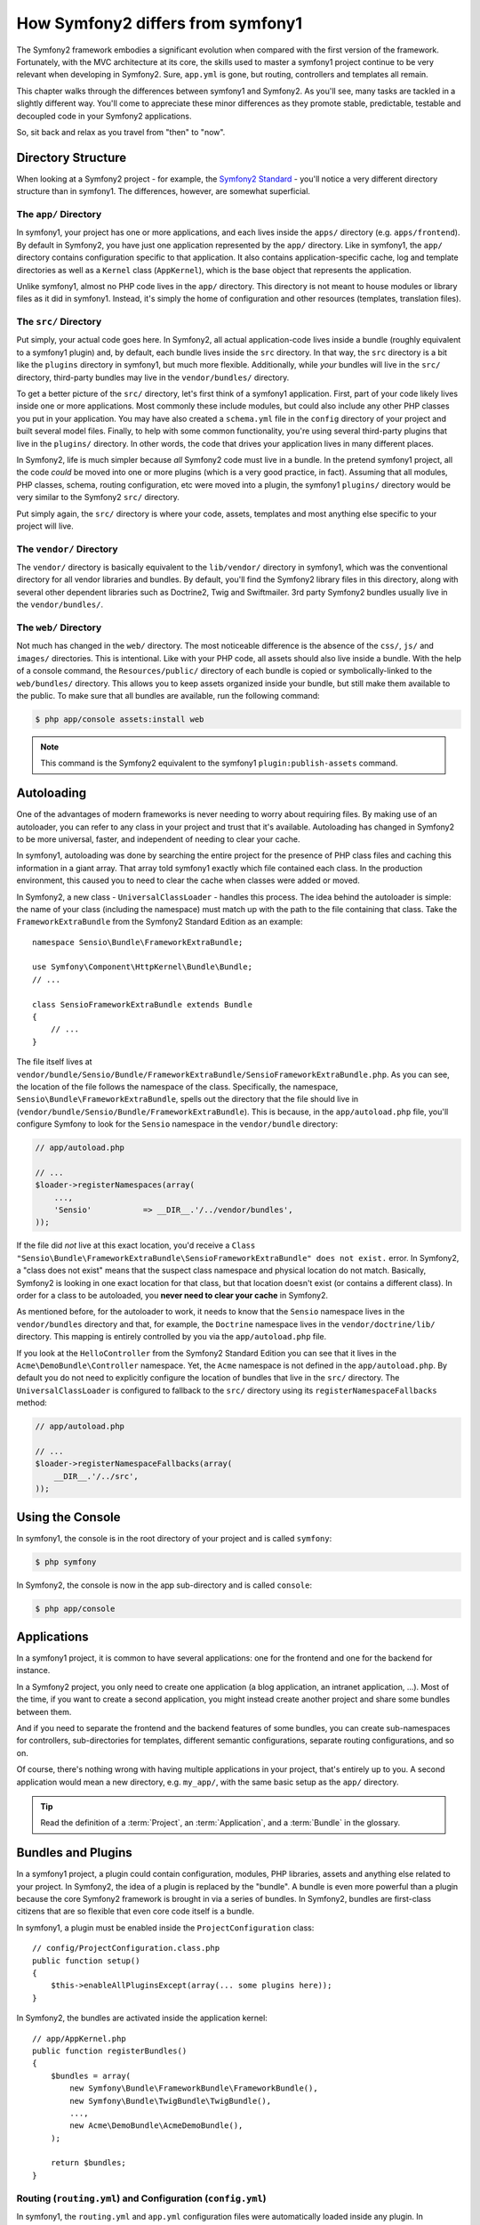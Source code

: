 .. index::
   single: symfony1

How Symfony2 differs from symfony1
==================================

The Symfony2 framework embodies a significant evolution when compared with
the first version of the framework. Fortunately, with the MVC architecture
at its core, the skills used to master a symfony1 project continue to be
very relevant when developing in Symfony2. Sure, ``app.yml`` is gone, but
routing, controllers and templates all remain.

This chapter walks through the differences between symfony1 and Symfony2.
As you'll see, many tasks are tackled in a slightly different way. You'll
come to appreciate these minor differences as they promote stable, predictable,
testable and decoupled code in your Symfony2 applications.

So, sit back and relax as you travel from "then" to "now".

Directory Structure
-------------------

When looking at a Symfony2 project - for example, the `Symfony2 Standard`_ -
you'll notice a very different directory structure than in symfony1. The
differences, however, are somewhat superficial.

The ``app/`` Directory
~~~~~~~~~~~~~~~~~~~~~~

In symfony1, your project has one or more applications, and each lives inside
the ``apps/`` directory (e.g. ``apps/frontend``). By default in Symfony2,
you have just one application represented by the ``app/`` directory. Like
in symfony1, the ``app/`` directory contains configuration specific to that
application. It also contains application-specific cache, log and template
directories as well as a ``Kernel`` class (``AppKernel``), which is the base
object that represents the application.

Unlike symfony1, almost no PHP code lives in the ``app/`` directory. This
directory is not meant to house modules or library files as it did in symfony1.
Instead, it's simply the home of configuration and other resources (templates,
translation files).

The ``src/`` Directory
~~~~~~~~~~~~~~~~~~~~~~

Put simply, your actual code goes here. In Symfony2, all actual application-code
lives inside a bundle (roughly equivalent to a symfony1 plugin) and, by default,
each bundle lives inside the ``src`` directory. In that way, the ``src``
directory is a bit like the ``plugins`` directory in symfony1, but much more
flexible. Additionally, while *your* bundles will live in the ``src/`` directory,
third-party bundles may live in the ``vendor/bundles/`` directory.

To get a better picture of the ``src/`` directory, let's first think of a
symfony1 application. First, part of your code likely lives inside one or
more applications. Most commonly these include modules, but could also include
any other PHP classes you put in your application. You may have also created
a ``schema.yml`` file in the ``config`` directory of your project and built
several model files. Finally, to help with some common functionality, you're
using several third-party plugins that live in the ``plugins/`` directory.
In other words, the code that drives your application lives in many different
places.

In Symfony2, life is much simpler because *all* Symfony2 code must live in
a bundle. In the pretend symfony1 project, all the code *could* be moved
into one or more plugins (which is a very good practice, in fact). Assuming
that all modules, PHP classes, schema, routing configuration, etc were moved
into a plugin, the symfony1 ``plugins/`` directory would be very similar
to the Symfony2 ``src/`` directory.

Put simply again, the ``src/`` directory is where your code, assets,
templates and most anything else specific to your project will live.

The ``vendor/`` Directory
~~~~~~~~~~~~~~~~~~~~~~~~~

The ``vendor/`` directory is basically equivalent to the ``lib/vendor/``
directory in symfony1, which was the conventional directory for all vendor
libraries and bundles. By default, you'll find the Symfony2 library files in
this directory, along with several other dependent libraries such as Doctrine2,
Twig and Swiftmailer. 3rd party Symfony2 bundles usually live in the
``vendor/bundles/``.

The ``web/`` Directory
~~~~~~~~~~~~~~~~~~~~~~

Not much has changed in the ``web/`` directory. The most noticeable difference
is the absence of the ``css/``, ``js/`` and ``images/`` directories. This
is intentional. Like with your PHP code, all assets should also live inside
a bundle. With the help of a console command, the ``Resources/public/``
directory of each bundle is copied or symbolically-linked to the ``web/bundles/``
directory. This allows you to keep assets organized inside your bundle, but
still make them available to the public. To make sure that all bundles are
available, run the following command:

.. code-block:: bash

    $ php app/console assets:install web

.. note::

   This command is the Symfony2 equivalent to the symfony1 ``plugin:publish-assets``
   command.

Autoloading
-----------

One of the advantages of modern frameworks is never needing to worry about
requiring files. By making use of an autoloader, you can refer to any class
in your project and trust that it's available. Autoloading has changed in
Symfony2 to be more universal, faster, and independent of needing to clear
your cache.

In symfony1, autoloading was done by searching the entire project for the
presence of PHP class files and caching this information in a giant array.
That array told symfony1 exactly which file contained each class. In the
production environment, this caused you to need to clear the cache when classes
were added or moved.

In Symfony2, a new class - ``UniversalClassLoader`` - handles this process.
The idea behind the autoloader is simple: the name of your class (including
the namespace) must match up with the path to the file containing that class.
Take the ``FrameworkExtraBundle`` from the Symfony2 Standard Edition as an
example::

    namespace Sensio\Bundle\FrameworkExtraBundle;

    use Symfony\Component\HttpKernel\Bundle\Bundle;
    // ...

    class SensioFrameworkExtraBundle extends Bundle
    {
        // ...
    }

The file itself lives at
``vendor/bundle/Sensio/Bundle/FrameworkExtraBundle/SensioFrameworkExtraBundle.php``.
As you can see, the location of the file follows the namespace of the class.
Specifically, the namespace, ``Sensio\Bundle\FrameworkExtraBundle``, spells out
the directory that the file should live in
(``vendor/bundle/Sensio/Bundle/FrameworkExtraBundle``). This is because, in the
``app/autoload.php`` file, you'll configure Symfony to look for the ``Sensio``
namespace in the ``vendor/bundle`` directory:

.. code-block:: php

    // app/autoload.php

    // ...
    $loader->registerNamespaces(array(
        ...,
        'Sensio'           => __DIR__.'/../vendor/bundles',
    ));

If the file did *not* live at this exact location, you'd receive a
``Class "Sensio\Bundle\FrameworkExtraBundle\SensioFrameworkExtraBundle" does not exist.``
error. In Symfony2, a "class does not exist" means that the suspect class
namespace and physical location do not match. Basically, Symfony2 is looking
in one exact location for that class, but that location doesn't exist (or
contains a different class). In order for a class to be autoloaded, you
**never need to clear your cache** in Symfony2.

As mentioned before, for the autoloader to work, it needs to know that the
``Sensio`` namespace lives in the ``vendor/bundles`` directory and that, for
example, the ``Doctrine`` namespace lives in the ``vendor/doctrine/lib/``
directory. This mapping is entirely controlled by you via the
``app/autoload.php`` file.

If you look at the ``HelloController`` from the Symfony2 Standard Edition you
can see that it lives in the ``Acme\DemoBundle\Controller`` namespace. Yet, the
``Acme`` namespace is not defined in the ``app/autoload.php``. By default you
do not need to explicitly configure the location of bundles that live in the
``src/`` directory. The ``UniversalClassLoader`` is configured to fallback to
the ``src/`` directory using its ``registerNamespaceFallbacks`` method:

.. code-block:: php

    // app/autoload.php

    // ...
    $loader->registerNamespaceFallbacks(array(
        __DIR__.'/../src',
    ));

Using the Console
-----------------

In symfony1, the console is in the root directory of your project and is
called ``symfony``:

.. code-block:: bash

    $ php symfony

In Symfony2, the console is now in the app sub-directory and is called
``console``:

.. code-block:: bash

    $ php app/console

Applications
------------

In a symfony1 project, it is common to have several applications: one for the
frontend and one for the backend for instance.

In a Symfony2 project, you only need to create one application (a blog
application, an intranet application, ...). Most of the time, if you want to
create a second application, you might instead create another project and
share some bundles between them.

And if you need to separate the frontend and the backend features of some
bundles, you can create sub-namespaces for controllers, sub-directories for
templates, different semantic configurations, separate routing configurations,
and so on.

Of course, there's nothing wrong with having multiple applications in your
project, that's entirely up to you. A second application would mean a new
directory, e.g. ``my_app/``, with the same basic setup as the ``app/`` directory.

.. tip::

    Read the definition of a :term:`Project`, an :term:`Application`, and a
    :term:`Bundle` in the glossary.

Bundles and Plugins
-------------------

In a symfony1 project, a plugin could contain configuration, modules, PHP
libraries, assets and anything else related to your project. In Symfony2,
the idea of a plugin is replaced by the "bundle". A bundle is even more powerful
than a plugin because the core Symfony2 framework is brought in via a series
of bundles. In Symfony2, bundles are first-class citizens that are so flexible
that even core code itself is a bundle.

In symfony1, a plugin must be enabled inside the ``ProjectConfiguration``
class::

    // config/ProjectConfiguration.class.php
    public function setup()
    {
        $this->enableAllPluginsExcept(array(... some plugins here));
    }

In Symfony2, the bundles are activated inside the application kernel::

    // app/AppKernel.php
    public function registerBundles()
    {
        $bundles = array(
            new Symfony\Bundle\FrameworkBundle\FrameworkBundle(),
            new Symfony\Bundle\TwigBundle\TwigBundle(),
            ...,
            new Acme\DemoBundle\AcmeDemoBundle(),
        );

        return $bundles;
    }

Routing (``routing.yml``) and Configuration (``config.yml``)
~~~~~~~~~~~~~~~~~~~~~~~~~~~~~~~~~~~~~~~~~~~~~~~~~~~~~~~~~~~~

In symfony1, the ``routing.yml`` and ``app.yml`` configuration files were
automatically loaded inside any plugin. In Symfony2, routing and application
configuration inside a bundle must be included manually. For example, to
include a routing resource from a bundle called ``AcmeDemoBundle``, you can
do the following:

.. configuration-block::

    .. code-block:: yaml

        # app/config/routing.yml
        _hello:
            resource: "@AcmeDemoBundle/Resources/config/routing.yml"

    .. code-block:: xml

        <!-- app/config/routing.yml -->
        <?xml version="1.0" encoding="UTF-8" ?>

        <routes xmlns="http://symfony.com/schema/routing"
            xmlns:xsi="http://www.w3.org/2001/XMLSchema-instance"
            xsi:schemaLocation="http://symfony.com/schema/routing http://symfony.com/schema/routing/routing-1.0.xsd">

            <import resource="@AcmeDemoBundle/Resources/config/routing.xml" />
        </routes>

    .. code-block:: php

        // app/config/routing.php
        use Symfony\Component\Routing\RouteCollection;

        $collection = new RouteCollection();
        $collection->addCollection($loader->import("@AcmeHelloBundle/Resources/config/routing.php"));

        return $collection;

This will load the routes found in the ``Resources/config/routing.yml`` file
of the ``AcmeDemoBundle``. The special ``@AcmeDemoBundle`` is a shortcut syntax
that, internally, resolves to the full path to that bundle.

You can use this same strategy to bring in configuration from a bundle:

.. configuration-block::

    .. code-block:: yaml

        # app/config/config.yml
        imports:
            - { resource: "@AcmeDemoBundle/Resources/config/config.yml" }

    .. code-block:: xml

        <!-- app/config/config.xml -->
        <imports>
            <import resource="@AcmeDemoBundle/Resources/config/config.xml" />
        </imports>

    .. code-block:: php

        // app/config/config.php
        $this->import('@AcmeDemoBundle/Resources/config/config.php')

In Symfony2, configuration is a bit like ``app.yml`` in symfony1, except much
more systematic. With ``app.yml``, you could simply create any keys you wanted.
By default, these entries were meaningless and depended entirely on how you
used them in your application:

.. code-block:: yaml

    # some app.yml file from symfony1
    all:
      email:
        from_address:  foo.bar@example.com

In Symfony2, you can also create arbitrary entries under the ``parameters``
key of your configuration:

.. configuration-block::

    .. code-block:: yaml

        parameters:
            email.from_address: foo.bar@example.com

    .. code-block:: xml

        <parameters>
            <parameter key="email.from_address">foo.bar@example.com</parameter>
        </parameters>

    .. code-block:: php

        $container->setParameter('email.from_address', 'foo.bar@example.com');

You can now access this from a controller, for example::

    public function helloAction($name)
    {
        $fromAddress = $this->container->getParameter('email.from_address');
    }

In reality, the Symfony2 configuration is much more powerful and is used
primarily to configure objects that you can use. For more information, see
the chapter titled ":doc:`/book/service_container`".

.. _`Symfony2 Standard`: https://github.com/symfony/symfony-standard
